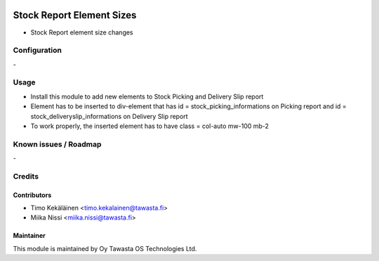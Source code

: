 .. image:: https://img.shields.io/badge/licence-AGPL--3-blue.svg
   :target: http://www.gnu.org/licenses/agpl-3.0-standalone.html
   :alt: License: AGPL-3

==========================
Stock Report Element Sizes
==========================
* Stock Report element size changes

Configuration
=============
\-

Usage
=====
* Install this module to add new elements to Stock Picking and Delivery Slip report
* Element has to be inserted to div-element that has id = stock_picking_informations on
  Picking report and id = stock_deliveryslip_informations on Delivery Slip report
* To work properly, the inserted element has to have class = col-auto mw-100 mb-2

Known issues / Roadmap
======================
\-

Credits
=======

Contributors
------------

* Timo Kekäläinen <timo.kekalainen@tawasta.fi>
* Miika Nissi <miika.nissi@tawasta.fi>

Maintainer
----------

.. image:: http://tawasta.fi/templates/tawastrap/images/logo.png
   :alt: Oy Tawasta OS Technologies Ltd.
   :target: http://tawasta.fi/

This module is maintained by Oy Tawasta OS Technologies Ltd.
